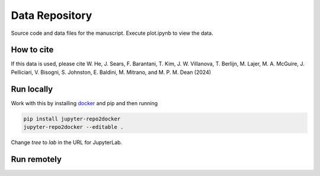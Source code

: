 ==========================================================
Data Repository
==========================================================
Source code and data files for the manuscript. Execute plot.ipynb to view the data.

How to cite
-----------
If this data is used, please cite W. He, J. Sears, F. Barantani, T. Kim, J. W. Villanova, T. Berlijn, M. Lajer, M. A.
McGuire, J. Pelliciari, V. Bisogni, S. Johnston, E. Baldini, M. Mitrano, and M. P. M. Dean (2024)

Run locally
-----------

Work with this by installing `docker <https://www.docker.com/>`_ and pip and then running

.. code-block:: bash

       pip install jupyter-repo2docker
       jupyter-repo2docker --editable .

Change `tree` to `lab` in the URL for JupyterLab.

Run remotely
------------

.. image:: https://mybinder.org/badge_logo.svg
 :target: https://mybinder.org/v2/gh/mpmdean/He2024dispersive/HEAD?filepath=plot.ipynb


